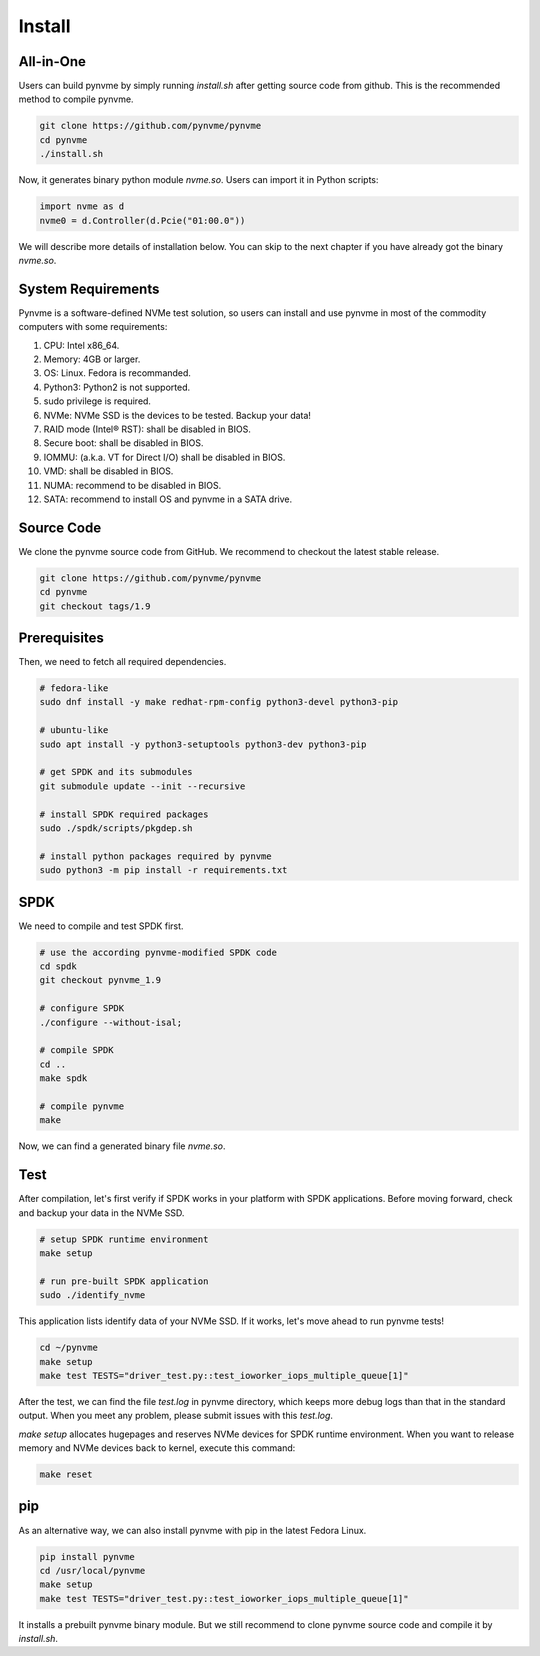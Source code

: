 Install
=======

All-in-One
----------

Users can build pynvme by simply running *install.sh* after getting source code from github. This is the recommended method to compile pynvme.

.. code-block:: shell

   git clone https://github.com/pynvme/pynvme
   cd pynvme
   ./install.sh
   
Now, it generates binary python module *nvme.so*. Users can import it in Python scripts:

.. code-block:: python

   import nvme as d
   nvme0 = d.Controller(d.Pcie("01:00.0"))
   
We will describe more details of installation below. You can skip to the next chapter if you have already got the binary *nvme.so*.

System Requirements
-------------------

Pynvme is a software-defined NVMe test solution, so users can install and use pynvme in most of the commodity computers with some requirements:

#. CPU: Intel x86_64.
#. Memory: 4GB or larger.
#. OS: Linux. Fedora is recommanded. 
#. Python3: Python2 is not supported.
#. sudo privilege is required.
#. NVMe: NVMe SSD is the devices to be tested. Backup your data!
#. RAID mode (Intel® RST): shall be disabled in BIOS.
#. Secure boot: shall be disabled in BIOS.
#. IOMMU: (a.k.a. VT for Direct I/O) shall be disabled in BIOS.
#. VMD: shall be disabled in BIOS.
#. NUMA: recommend to be disabled in BIOS.
#. SATA: recommend to install OS and pynvme in a SATA drive.

   
Source Code
-----------

We clone the pynvme source code from GitHub. We recommend to checkout the latest stable release. 

.. code-block:: shell

   git clone https://github.com/pynvme/pynvme
   cd pynvme
   git checkout tags/1.9

   
Prerequisites
-------------

Then, we need to fetch all required dependencies. 

.. code-block:: shell

   # fedora-like
   sudo dnf install -y make redhat-rpm-config python3-devel python3-pip

   # ubuntu-like
   sudo apt install -y python3-setuptools python3-dev python3-pip 

   # get SPDK and its submodules
   git submodule update --init --recursive

   # install SPDK required packages
   sudo ./spdk/scripts/pkgdep.sh

   # install python packages required by pynvme
   sudo python3 -m pip install -r requirements.txt

   
SPDK
----

We need to compile and test SPDK first. 

.. code-block:: shell

   # use the according pynvme-modified SPDK code
   cd spdk
   git checkout pynvme_1.9

   # configure SPDK
   ./configure --without-isal;

   # compile SPDK
   cd ..   
   make spdk

   # compile pynvme
   make

Now, we can find a generated binary file *nvme.so*.

Test
----
                
After compilation, let's first verify if SPDK works in your platform with SPDK applications. Before moving forward, check and backup your data in the NVMe SSD.

.. code-block:: shell

   # setup SPDK runtime environment             
   make setup

   # run pre-built SPDK application
   sudo ./identify_nvme

This application lists identify data of your NVMe SSD. If it works, let's move ahead to run pynvme tests!

.. code-block:: shell

   cd ~/pynvme
   make setup
   make test TESTS="driver_test.py::test_ioworker_iops_multiple_queue[1]"

After the test, we can find the file *test.log* in pynvme directory, which keeps more debug logs than that in the standard output. When you meet any problem, please submit issues with this *test.log*. 

*make setup* allocates hugepages and reserves NVMe devices for SPDK runtime environment. When you want to release memory and NVMe devices back to kernel, execute this command:

.. code-block:: shell

   make reset

pip
---

As an alternative way, we can also install pynvme with pip in the latest Fedora Linux. 

.. code-block:: shell
 
   pip install pynvme
   cd /usr/local/pynvme
   make setup
   make test TESTS="driver_test.py::test_ioworker_iops_multiple_queue[1]"

It installs a prebuilt pynvme binary module. But we still recommend to clone pynvme source code and compile it by *install.sh*.

